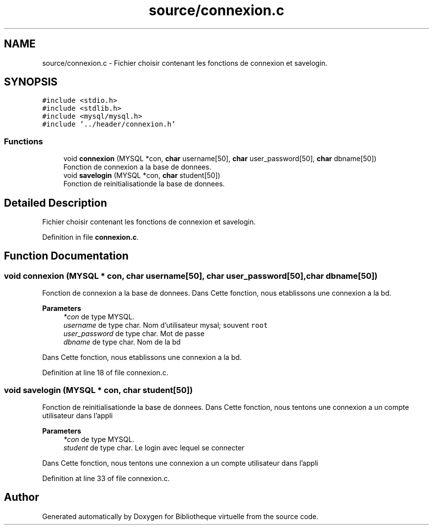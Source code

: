.TH "source/connexion.c" 3 "Tue Apr 27 2021" "Version 1.1" "Bibliotheque virtuelle" \" -*- nroff -*-
.ad l
.nh
.SH NAME
source/connexion.c \- Fichier choisir contenant les fonctions de connexion et savelogin\&.  

.SH SYNOPSIS
.br
.PP
\fC#include <stdio\&.h>\fP
.br
\fC#include <stdlib\&.h>\fP
.br
\fC#include <mysql/mysql\&.h>\fP
.br
\fC#include '\&.\&./header/connexion\&.h'\fP
.br

.SS "Functions"

.in +1c
.ti -1c
.RI "void \fBconnexion\fP (MYSQL *con, \fBchar\fP username[50], \fBchar\fP user_password[50], \fBchar\fP dbname[50])"
.br
.RI "Fonction de connexion a la base de donnees\&. "
.ti -1c
.RI "void \fBsavelogin\fP (MYSQL *con, \fBchar\fP student[50])"
.br
.RI "Fonction de reinitialisationde la base de donnees\&. "
.in -1c
.SH "Detailed Description"
.PP 
Fichier choisir contenant les fonctions de connexion et savelogin\&. 


.PP
Definition in file \fBconnexion\&.c\fP\&.
.SH "Function Documentation"
.PP 
.SS "void connexion (MYSQL * con, \fBchar\fP username[50], \fBchar\fP user_password[50], \fBchar\fP dbname[50])"

.PP
Fonction de connexion a la base de donnees\&. Dans Cette fonction, nous etablissons une connexion a la bd\&.
.PP
\fBParameters\fP
.RS 4
\fI*con\fP de type MYSQL\&. 
.br
\fIusername\fP de type char\&. Nom d'utilisateur mysal; souvent \fCroot\fP 
.br
\fIuser_password\fP de type char\&. Mot de passe 
.br
\fIdbname\fP de type char\&. Nom de la bd
.RE
.PP
Dans Cette fonction, nous etablissons une connexion a la bd\&. 
.PP
Definition at line 18 of file connexion\&.c\&.
.SS "void savelogin (MYSQL * con, \fBchar\fP student[50])"

.PP
Fonction de reinitialisationde la base de donnees\&. Dans Cette fonction, nous tentons une connexion a un compte utilisateur dans l'appli
.PP
\fBParameters\fP
.RS 4
\fI*con\fP de type MYSQL\&. 
.br
\fIstudent\fP de type char\&. Le login avec lequel se connecter
.RE
.PP
Dans Cette fonction, nous tentons une connexion a un compte utilisateur dans l'appli 
.PP
Definition at line 33 of file connexion\&.c\&.
.SH "Author"
.PP 
Generated automatically by Doxygen for Bibliotheque virtuelle from the source code\&.
